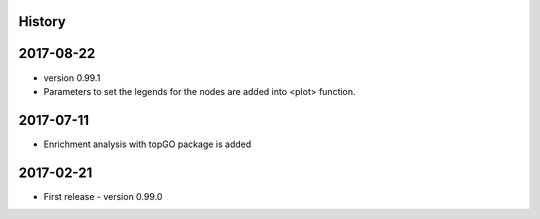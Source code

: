 .. :changelog:

History
-------

2017-08-22
---------------------
* version 0.99.1
* Parameters to set the legends for the nodes are added into <plot> function.

2017-07-11
---------------------
* Enrichment analysis with topGO package is added

2017-02-21
---------------------
* First release - version 0.99.0
